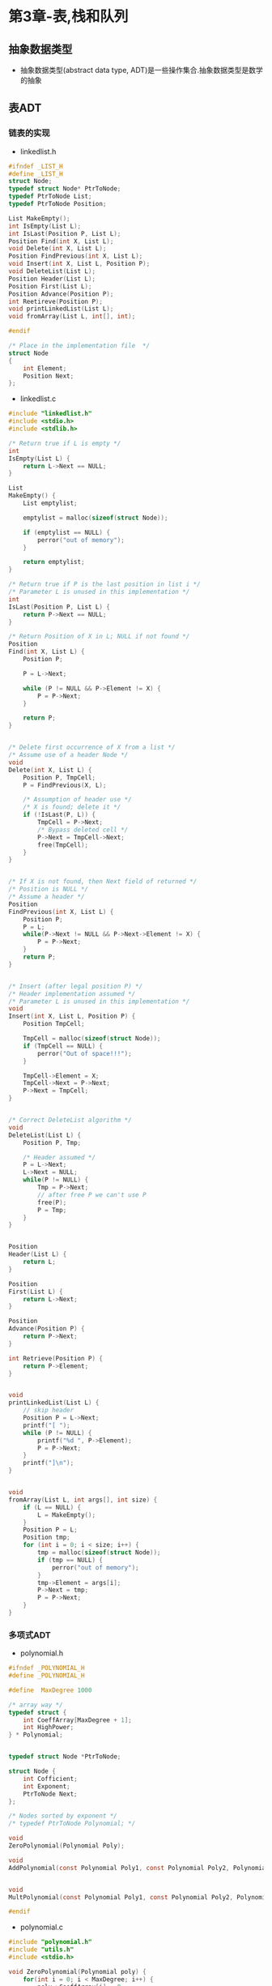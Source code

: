 * 第3章-表,栈和队列
** 抽象数据类型
- 抽象数据类型(abstract data type, ADT)是一些操作集合.抽象数据类型是数学的抽象

** 表ADT
*** 链表的实现
- linkedlist.h
#+BEGIN_SRC c
  #ifndef _LIST_H
  #define _LIST_H
  struct Node;
  typedef struct Node* PtrToNode;
  typedef PtrToNode List;
  typedef PtrToNode Position;

  List MakeEmpty();
  int IsEmpty(List L);
  int IsLast(Position P, List L);
  Position Find(int X, List L);
  void Delete(int X, List L);
  Position FindPrevious(int X, List L);
  void Insert(int X, List L, Position P);
  void DeleteList(List L);
  Position Header(List L);
  Position First(List L);
  Position Advance(Position P);
  int Reetireve(Position P);
  void printLinkedList(List L);
  void fromArray(List L, int[], int);

  #endif

  /* Place in the implementation file  */
  struct Node
  {
      int Element;
      Position Next;
  };
#+END_SRC

- linkedlist.c
#+BEGIN_SRC c
  #include "linkedlist.h"
  #include <stdio.h>
  #include <stdlib.h>

  /* Return true if L is empty */
  int
  IsEmpty(List L) {
      return L->Next == NULL;
  }

  List
  MakeEmpty() {
      List emptylist;

      emptylist = malloc(sizeof(struct Node));

      if (emptylist == NULL) {
          perror("out of memory");
      }

      return emptylist;
  }

  /* Return true if P is the last position in list i */
  /* Parameter L is unused in this implementation */
  int
  IsLast(Position P, List L) {
      return P->Next == NULL;
  }

  /* Return Position of X in L; NULL if not found */
  Position
  Find(int X, List L) {
      Position P;

      P = L->Next;

      while (P != NULL && P->Element != X) {
          P = P->Next;
      }

      return P;
  }


  /* Delete first occurrence of X from a list */
  /* Assume use of a header Node */
  void
  Delete(int X, List L) {
      Position P, TmpCell;
      P = FindPrevious(X, L);

      /* Assumption of header use */
      /* X is found; delete it */
      if (!IsLast(P, L)) {
          TmpCell = P->Next;
          /* Bypass deleted cell */
          P->Next = TmpCell->Next;
          free(TmpCell);
      }
  }


  /* If X is not found, then Next field of returned */
  /* Position is NULL */
  /* Assume a header */
  Position
  FindPrevious(int X, List L) {
      Position P;
      P = L;
      while(P->Next != NULL && P->Next->Element != X) {
          P = P->Next;
      }
      return P;
  }


  /* Insert (after legal position P) */
  /* Header implementation assumed */
  /* Parameter L is unused in this implementation */
  void
  Insert(int X, List L, Position P) {
      Position TmpCell;

      TmpCell = malloc(sizeof(struct Node));
      if (TmpCell == NULL) {
          perror("Out of space!!!");
      }

      TmpCell->Element = X;
      TmpCell->Next = P->Next;
      P->Next = TmpCell;
  }


  /* Correct DeleteList algorithm */
  void
  DeleteList(List L) {
      Position P, Tmp;

      /* Header assumed */
      P = L->Next;
      L->Next = NULL;
      while(P != NULL) {
          Tmp = P->Next;
          // after free P we can't use P
          free(P);
          P = Tmp;
      }
  }


  Position
  Header(List L) {
      return L;
  }

  Position
  First(List L) {
      return L->Next;
  }

  Position
  Advance(Position P) {
      return P->Next;
  }

  int Retrieve(Position P) {
      return P->Element;
  }


  void
  printLinkedList(List L) {
      // skip header
      Position P = L->Next;
      printf("[ ");
      while (P != NULL) {
          printf("%d ", P->Element);
          P = P->Next;
      }
      printf("]\n");
  }


  void
  fromArray(List L, int args[], int size) {
      if (L == NULL) {
          L = MakeEmpty();
      }
      Position P = L;
      Position tmp;
      for (int i = 0; i < size; i++) {
          tmp = malloc(sizeof(struct Node));
          if (tmp == NULL) {
              perror("out of memory");
          }
          tmp->Element = args[i];
          P->Next = tmp;
          P = P->Next;
      }
  }
#+END_SRC
*** 多项式ADT
- polynomial.h
#+BEGIN_SRC c
  #ifndef _POLYNOMIAL_H
  #define _POLYNOMIAL_H

  #define  MaxDegree 1000

  /* array way */
  typedef struct {
      int CoeffArray[MaxDegree + 1];
      int HighPower;
  } * Polynomial;


  typedef struct Node *PtrToNode;

  struct Node {
      int Cofficient;
      int Exponent;
      PtrToNode Next;
  };

  /* Nodes sorted by exponent */
  /* typedef PtrToNode Polynomial; */

  void
  ZeroPolynomial(Polynomial Poly);

  void
  AddPolynomial(const Polynomial Poly1, const Polynomial Poly2, Polynomial PolySum);


  void
  MultPolynomial(const Polynomial Poly1, const Polynomial Poly2, Polynomial PolyProd);

  #endif

#+END_SRC

- polynomial.c
#+BEGIN_SRC c
  #include "polynomial.h"
  #include "utils.h"
  #include <stdio.h>

  void ZeroPolynomial(Polynomial poly) {
      for(int i = 0; i < MaxDegree; i++) {
          poly->CoeffArray[i] = 0;
      }
      poly->HighPower = 0;
  }

  void
  AddPolynomial(const Polynomial Poly1,
                const Polynomial Poly2, const Polynomial PolySum) {
      int i;
      ZeroPolynomial(PolySum);
      PolySum->HighPower = Max(Poly1->HighPower, Poly2->HighPower);

      for(i = PolySum->HighPower; i >= 0; i--) {
          PolySum->CoeffArray[i] = Poly1->CoeffArray[i] + Poly2->CoeffArray[i];
      }
  }

  void
  MultPolynomial(const Polynomial Poly1,
                 const Polynomial Poly2, const Polynomial PolyProd) {
      int i, j;
      ZeroPolynomial(PolyProd);
      PolyProd->HighPower = Poly1->HighPower + Poly2->HighPower;

      if (PolyProd->HighPower > MaxDegree) {
          perror("Exceeded array size");
      } else {
          for (int i = 0; i <= Poly1->HighPower; i++) {
              for (int j = 0; j <= Poly2->HighPower; j++) {
                  PolyProd->CoeffArray[i + j] +=
                      Poly1->CoeffArray[i] *
                      Poly2->CoeffArray[j];
              }
          }
      }
  }
#+END_SRC

*** 游标实现
- 游标有一个全局的结构体数组, 数组下标用来代表一个地址.
- 使用数组来模拟malloc和free.
- 数组0索引管理着链表的空闲内存.
- 没有可用空间,将P置为0实现.

- cursor.h
#+BEGIN_SRC c
  #ifndef _CURSOR_H
  #define _CURSOR_H

  #define SpaceSize 13

  typedef int PtrToNode;
  typedef PtrToNode List;
  typedef PtrToNode Position;
  typedef int ElementType;

  void InitializeCursorSpace(void);

  List MakeEmpty(List L);
  int IsEmpty(const List L);
  int IsLast(const Position P, const List L);
  Position Find(ElementType X, List L);
  void Delete(ElementType X, List L);
  Position FindPrevious(ElementType X, const List L);
  void Insert(ElementType X, List L, Position P);
  void DeleteList(List L);
  Position Header(const List L);
  Position First(const List L);
  Position Advance(const Position P);
  ElementType Retireve(const Position P);
  List FromArray(int[], int);
  void PrintCursorList(List);

  struct Node {
      ElementType Element;
      Position Next;
  };

  #endif



#+END_SRC

- cursor.c
#+BEGIN_SRC c
  #include "cursor.h"
  #include <stdio.h>

  /* Place in implementation file */

  struct Node CursorSpace[SpaceSize];


  static Position
  CursorAlloc(void) {
      Position P;

      P = CursorSpace[0].Next;
      CursorSpace[0].Next = CursorSpace[P].Next;

      return P;
  }

  static void
  CursorFree(Position P) {
      CursorSpace[P].Next = CursorSpace[0].Next;
      CursorSpace[0].Next = P;
  }

  void
  InitializeCursorSpace(void) {
      for (int i = 0; i < SpaceSize - 1; i++) {
          CursorSpace[i].Next = i + 1;
      }
      CursorSpace[SpaceSize - 1].Next = 0;
  }


  List
  MakeEmpty(List L) {
      if (IsEmpty(L)) {
          return L;
      }

      Position p = CursorSpace[L].Next;
      Position tmp;
      while(p) {
          tmp = p;
          p = CursorSpace[p].Next;
          CursorFree(tmp);
      }
      return L;
  }


  /* Return true if L is empty */
  int
  IsEmpty(List L) {
      return CursorSpace[L].Next == 0;
  }

  /* Return true if P is the last position in list l */
  /* Parameter L is unused in this implementation */
  int
  IsLast(Position P, List L) {
      return CursorSpace[P].Next == 0;
  }

  /* Return Position of X in L; 0 if not found */
  /* Uses a header node */
  Position
  Find(ElementType X, List L) {
      Position P;
      P = CursorSpace[L].Next;
      while (P && CursorSpace[P].Element != X) {
          P = CursorSpace[P].Next;
      }
      return P;
  }


  /* Delete first occurrence of X from a list */
  /* Assume use of a header node */
  void
  Delete(ElementType X, List L) {
      Position P, TmpCell;

      P = FindPrevious(X, L);

      /* Assumption of header use */
      /* X is found; delete it */
      if (!IsLast(P, L)) {
          TmpCell = CursorSpace[P].Next;
          CursorSpace[P].Next = CursorSpace[TmpCell].Next;
          CursorFree(TmpCell);
      }
  }


  Position
  FindPrevious(ElementType X, const List L) {
      Position p, tmp;
      tmp = CursorSpace[L].Next;
      while(tmp && CursorSpace[tmp].Element != X) {
          // record
          p = tmp;
          tmp = CursorSpace[tmp].Next;
      }
      return p;
  }


  /* Insert (after legal position P) */
  /* Header implementation assumed */
  /* Parameter L is unused in this implementation */
  void
  Insert(ElementType X, List L, Position P) {
      Position TmpCell;

      TmpCell = CursorAlloc();
      if (TmpCell == 0) {
          perror("out of memory");
      }
      CursorSpace[TmpCell].Element = X;
      CursorSpace[TmpCell].Next = CursorSpace[P].Next;
      CursorSpace[P].Next = TmpCell;
  }


  void DeleteList(List L) {
      List head = MakeEmpty(L);
      CursorFree(head);
  }

  Position
  Header(const List L) {
      return L;
  }

  Position
  First(const List L) {
      return CursorSpace[L].Next;
  }

  Position
  Advance(const Position P) {
      return CursorSpace[P].Next;
  }

  ElementType
  Retireve(const Position P) {
      return CursorSpace[P].Element;
  }

  List
  FromArray(int args[], int size) {
      List list = CursorAlloc();
      Position p = list;
      for (int i = 0; i < size; i++) {
          Insert(args[i], list, p);
          p = CursorSpace[p].Next;
      }
      CursorSpace[p].Next = 0;
      return list;
  }

  void
  PrintCursorList(List l) {
      printf("[ ");
      Position p = CursorSpace[l].Next;
      while(p) {
          printf("%d ", CursorSpace[p].Element);
          p = CursorSpace[p].Next;
      }
      printf("]\n");
  }
#+END_SRC

** 栈ADT
- FILO(先进后出)
- 实现方法
  - 指针实现
  - 数组实现
    
**** 指针实现
#+BEGIN_SRC c 
  #ifndef _STACK_H
  #define _STACK_H

  struct Node;
  typedef struct Node *PtrNode;
  typedef PtrNode Stack;
  typedef int ElementType;

  int IsEmpty(Stack S);
  Stack CreateStack(void);
  void DisposeStack(Stack S);
  void MakeEmpty(Stack S);
  void Push(ElementType X, Stack S);
  ElementType Top(Stack S);
  void Pop(Stack S);

  #endif
#+END_SRC

#+BEGIN_SRC c
  #include "stackwithlist.h"
  #include <stdio.h>
  #include <stdlib.h>

  struct Node {
      ElementType Element;
      PtrNode Next;
  };

  int
  IsEmpty(Stack S) {
      return S->Next == NULL;
  }

  Stack CreateStack(void) {
      Stack S;

      S = malloc(sizeof(struct Node));
      if (S == NULL) {
          perror("out of memory");
      }
      S->Next = NULL;
      MakeEmpty(S);
      return S;
  }

  void
  MakeEmpty(Stack S) {
      if (S == NULL) {
          perror("Must use CreateStack first");
      } else {
          while (!IsEmpty(S)) {
              Pop(S);
          }
      }
  }

  void
  Push(ElementType X, Stack S) {
      PtrNode TmpCell;

      TmpCell = malloc(sizeof(struct Node));
      if (TmpCell == NULL) {
          perror("out of memory");
      } else {
          TmpCell->Element = X;
          TmpCell->Next = S->Next;
          S->Next = TmpCell;
      }
  }

  ElementType
  Top(Stack S) {
      if (!IsEmpty(S)) {
          return S->Next->Element;
      }
      printf("empty Stack");
      /* Return value used to avoid warning */
      return 0;
  }

  void
  Pop(Stack S) {
      PtrNode FirstCell;
      if (IsEmpty(S)) {
          perror("Empty Stack");
      } else {
          FirstCell = S->Next;
          S->Next = S->Next->Next;
          free(FirstCell);
      }
  }

  void
  DisposeStack(Stack S) {
      MakeEmpty(S);
      free(S);
  }
#+END_SRC
**** 数组实现
#+BEGIN_SRC c 
  #ifndef _STACKWITHARRAY_H
  #define _STACKWITHARRAY_H

  struct StackRecord;
  typedef struct StackRecord* Stack;
  typedef int ElementType;

  int IsEmpty(Stack S);
  int IsFull(Stack S);
  Stack CreateStack(int MaxElements);
  void DisposeStack(Stack S) ;
  void MakeEmpty(Stack S);
  void Push(ElementType X, Stack S);
  ElementType Top(Stack S);
  void Pop(Stack S);
  ElementType TopAndPop(Stack S);

  struct StackRecord {
      int Capacity;
      int TopOfStack;
      ElementType *Array;
  };

  #endif
#+END_SRC

#+BEGIN_SRC c
  #include "stackwitharray.h"
  #include <stdio.h>
  #include <stdlib.h>

  #define EmptyTOS (-1)
  #define MinStackSize (5)


  Stack
  CreateStack(int MaxElements) {
      Stack S;

      if (MaxElements < MinStackSize) {
          perror("Stack size is too small");
      }

      S = malloc(sizeof(struct StackRecord));
      if (S == NULL) {
          perror("Out of space!!!");
      }

      S->Array = malloc(sizeof(ElementType) * MaxElements);
      if (S->Array == NULL) {
          perror("Out of space!!!");
      }
      S->Capacity = MaxElements;
      MakeEmpty(S);
      return S;
  }

  void
  DisposeStack(Stack S) {
      if (S != NULL) {
          free(S->Array);
          free(S);
      }
  }


  int
  IsEmpty(Stack S) {
      return S->TopOfStack == EmptyTOS;
  }

  void
  MakeEmpty(Stack S) {
      S->TopOfStack = EmptyTOS;
  }


  void
  Push(ElementType X, Stack S) {
      if (IsFull(S)) {
          perror("Full Stack");
      } else {
          S->Array[++S->TopOfStack] = X;
      }
  }

  int
  IsFull(Stack S) {
      return S->TopOfStack == S->Capacity;
  }


  ElementType
  Top(Stack S) {
      if (!IsEmpty(S)) {
          return S->Array[S->TopOfStack];
      }
      perror("Empty Stack");
      /* Return value used to avoid warning */
      return 0;
  }

  void
  Pop(Stack S) {
      if (IsEmpty(S)) {
          perror("Empty Stack");
      } else {
          S->TopOfStack--;
      }
  }


  ElementType
  TopAndPop(Stack S) {
      if (!IsEmpty(S)) {
          return S->Array[S->TopOfStack--];
      }
      perror("Empty Stack");
      /* Return value used to avoid warning */
      return 0;
  }
#+END_SRC

** 队列ADT
- FIFO(先进先出)
  
*** 数组实现方式
- queuewitharray.h
#+BEGIN_SRC c
  #ifndef _QUEUEWITHARRAY_H
  #define _QUEUEWITHARRAY_H

  struct QueueRecord;
  typedef struct QueueRecord *Queue;
  typedef int ElementType;

  int IsEmpty(Queue Q);
  int IsFull(Queue Q);
  Queue CreateQueue(int MaxElements);
  void DisposeQueue(Queue Q);
  void MakeEmpty(Queue Q);
  void Enqueue(ElementType X, Queue Q);
  ElementType Front(Queue Q);
  void Dequeue(Queue Q);
  ElementType FrontAndDequeue(Queue Q);

  /* Queue implementation is a dynamically allocated array */
  #define MinQueueSize (5)
  struct QueueRecord {
      int Capacity;
      int Front;
      int Rear;
      int Size;
      ElementType *Array;
  };

  #endif
#+END_SRC
- queuewitharray.c
#+BEGIN_SRC c
  #include <stdio.h>
  #include <stdlib.h>
  #include "queuewitharray.h"


  int
  IsEmpty(Queue Q) {
      return Q->Size == 0;
  }

  int
  IsFull(Queue Q) {
      return Q->Size == Q->Capacity;
  }

  Queue
  CreateQueue(int MaxElements) {
      Queue Q;
      Q = malloc(sizeof(Queue));
      if (Q == NULL) {
          perror("create Queue failed!!!");
      }
      Q->Array = malloc(sizeof(ElementType)*MaxElements);
      if (Q->Array == NULL) {
          perror("create Array failed!!!");
      }
      Q->Capacity = MaxElements;
      MakeEmpty(Q);
      return Q;
  }

  void
  DisposeQueue(Queue Q) {
      free(Q->Array);
      free(Q);
  }

  void
  MakeEmpty(Queue Q) {
      Q->Size = 0;
      Q->Front = 1;
      Q->Rear = 0;
  }

  static int
  Succ(int Value, Queue Q) {
      if (++Value == Q->Capacity) {
          Value = 0;
      }
      return Value;
  }

  void
  Enqueue(ElementType X, Queue Q) {
      if (IsFull(Q)) {
          perror("Full queue");
      } else {
          Q->Size++;
          Q->Rear = Succ(Q->Rear, Q);
          Q->Array[Q->Rear] = X;
      }
  }

  ElementType
  Front(Queue Q) {
      return Q->Array[Q->Front];
  }

  void
  Dequeue(Queue Q) {
      if (IsEmpty(Q)) {
          perror("Empty Queue!!!");
      }
      Q->Size--;
      Q->Front = Succ(Q->Front, Q);
  }

  ElementType
  FrontAndDequeue(Queue Q) {
      if (IsEmpty(Q)) {
          perror("Empty Queue!!!");
      }
      Q->Size--;
      ElementType res = Q->Array[Q->Front];
      Q->Front = Succ( Q->Front, Q );
      return res;
  }


#+END_SRC

*** 链表实现方式
- queuewithlist.h
#+BEGIN_SRC c
  #ifndef _QUEUEWITHLIST_H
  #define _QUEUEWITHLIST_H

  struct Queue;
  struct Node;
  typedef struct Node* Pnode;
  typedef struct QueueRecord *Queue;
  typedef int ElementType;

  int IsEmpty(Queue Q);
  Queue CreateQueue();
  void DisposeQueue(Queue Q);
  void Enqueue(ElementType X, Queue Q);
  ElementType Front(Queue Q);
  void Dequeue(Queue Q);
  ElementType FrontAndDequeue(Queue Q);

  struct QueueRecord {
      Pnode Front;
      Pnode Rear;
      int Size;
  };

  struct Node {
      ElementType Element;
      struct Node *Next;
  };

  #endif
#+END_SRC
- queuewithlist.c
#+BEGIN_SRC c
  #include "queuewithlist.h"
  #include <stdio.h>
  #include <stdlib.h>


  int
  IsEmpty(Queue Q) {
      return Q->Size == 0;
  }

  Queue
  CreateQueue() {
      Queue Q;
      Q = malloc(sizeof(struct QueueRecord));
      if (Q == NULL) {
          perror("create queue fail!!!");
      }
      Q->Size = 0;
      Q->Front = malloc(sizeof(struct Node));
      if (Q->Front == NULL) {
          printf("create front fail");
          exit(-1);
      }
      Q->Rear = Q->Front;
      Q->Front->Next = NULL;
      printf("创建队列成功\n");
      return Q;
  }

  void
  DisposeQueue(Queue Q) {
      Pnode n = Q->Front;
      Pnode tmp = n;
      while (n != NULL) {
          tmp = n->Next;
          free(n);
          n = tmp;
      }
      free(Q);
      printf("销毁队列成功\n");
  }


  void
  Enqueue(ElementType X, Queue Q) {
      Pnode P;
      P = malloc(sizeof(struct Node));
      if (P == NULL) {
          printf("create node fail");
          exit(-1);
      }
      P->Element = X;
      P->Next = Q->Rear->Next;
      Q->Rear->Next = P;
      Q->Rear = Q->Rear->Next;
      Q->Size++;
  }

  void
  Dequeue(Queue Q) {
      if (IsEmpty(Q)) {
          printf("Empty Queue!!!");
          exit(-1);
      }
      Q->Front = Q->Front->Next;
      Q->Size--;
  }

  ElementType
  FrontAndDequeue(Queue Q) {
      if (IsEmpty(Q)) {
          printf("Empty Queue!!!");
          exit(-1);
      }
      ElementType res = Q->Front->Element;
      Q->Front = Q->Front->Next;
      Q->Size--;
      return res;
  }
#+END_SRC
